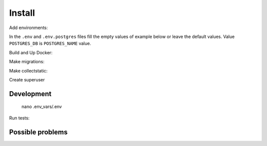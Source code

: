 #######
Install
#######

.. code-block:: console
   :caption: Clone repo:

   git clone git@github.com:svmikurov/wselfedu.git

.. code-block:: console
   :caption: Go to project:

   cd wselfedu/

Add environments:

.. code-block:: console
   :caption: Copy :

   cp .env_vars/.env.example           .env_vars/.env && \
   cp .env_vars/.env.postgres.example  .env_vars/.env.postgres && \
   cp .env_vars/.env.wse.example       .env_vars/.env.wse

In the ``.env`` and ``.env.postgres`` files fill the empty values
of example below or leave the default values.
Value ``POSTGRES_DB`` is ``POSTGRES_NAME`` value.

.. code-block:: console
   :caption: bash:

   nano .env_vars/.env

.. code-block:: console
   :caption: .env_vars/.env

   SECRET_KEY=
   DEBUG=0
   ENVIRONMENT=production

   # Database settings
   POSTGRES_NAME=
   POSTGRES_USER=
   POSTGRES_PASS=
   POSTGRES_HOST=wse-db-postgres
   POSTGRES_PORT=5432

.. code-block:: console
   :caption: bash:

   nano .env_vars/.env.postgres

.. code-block:: console
   :caption: .env_vars/.env.postgres

   POSTGRES_DB=
   POSTGRES_USER=
   POSTGRES_PASSWORD=

Build and Up Docker:

.. code-block:: console
   :caption: bash:

   make build up

Make migrations:

.. code-block:: console
   :caption: bash:

   make migrate

Make collectstatic:

.. code-block:: console
   :caption: bash:

   make collectstatic

Create superuser

.. code-block:: console
   :caption: bash:

   make createsuperuser


Development
===========

   nano .env_vars/.env

.. code-block:: console
   :caption: .env_vars/.env

   DEBUG=1
   ENVIRONMENT=development

Run tests:

.. code-block:: console
   :caption: bash:

   make check


Possible problems
=================

.. code-block:: console
   :caption: If you already have TCP port 0.0.0.0:80 occupied, you can free it

   systemctl stop apache2
